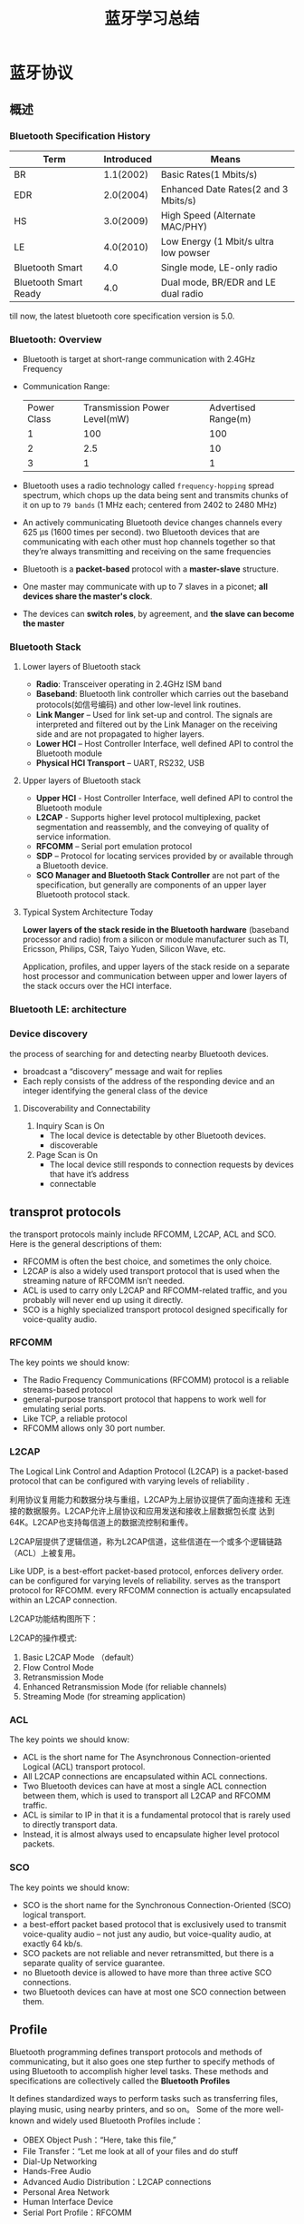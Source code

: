 #+TITLE: 蓝牙学习总结 

* 蓝牙协议

** 概述
    
*** Bluetooth Specification History
    | Term                  | Introduced | Means                                 |
    |-----------------------+------------+---------------------------------------|
    | BR                    |  1.1(2002) | Basic Rates(1 Mbits/s)                |
    | EDR                   |  2.0(2004) | Enhanced Date Rates(2 and 3 Mbits/s)  |
    | HS                    |  3.0(2009) | High Speed (Alternate MAC/PHY)        |
    | LE                    |  4.0(2010) | Low Energy (1 Mbit/s ultra low powser |
    | Bluetooth Smart       |        4.0 | Single mode, LE-only radio            |
    | Bluetooth Smart Ready |        4.0 | Dual mode, BR/EDR and LE dual radio   |
    |-----------------------+------------+---------------------------------------|

    till now, the latest bluetooth core specification version is 5.0.
    
*** Bluetooth: Overview
    [[./images/001.png]]

    - Bluetooth is target at short-range communication with 2.4GHz Frequency
    - Communication Range:
      
      | Power Class | Transmission Power Level(mW) | Advertised Range(m) |
      | 1           | 100                          | 100                 |
      | 2           | 2.5                          | 10                  |
      | 3           | 1                            | 1                   |
      |-------------+------------------------------+---------------------|

    - Bluetooth uses a radio technology called =frequency-hopping=
      spread spectrum, which chops up the data being sent and
      transmits chunks of it on up to =79 bands= (1 MHz each; centered
      from 2402 to 2480 MHz)

    - An actively communicating Bluetooth device changes channels
      every 625 μs (1600 times per second). two Bluetooth devices that
      are communicating with each other must hop channels together so
      that they’re always transmitting and receiving on the same
      frequencies 

    - Bluetooth is a *packet-based* protocol with a *master-slave* structure.

    - One master may communicate with up to 7 slaves in a piconet; *all devices share the master's clock*.

    - The devices can *switch roles*, by agreement, and *the slave can become the master*

*** Bluetooth Stack
    
**** Lower layers of Bluetooth stack
     
     [[./images/002.png]]

     - *Radio*: Transceiver operating in 2.4GHz ISM band
     - *Baseband*: Bluetooth link controller which carries out the
       baseband protocols(如信号编码) and other low-level link
       routines. 
     - *Link Manger* – Used for link set-up and control. The signals are
       interpreted and filtered out by the Link Manager on the
       receiving side and are not propagated to higher layers. 
     - *Lower HCI* – Host Controller Interface, well defined API to
       control the Bluetooth module 
     - *Physical HCI Transport* – UART, RS232, USB

**** Upper layers of Bluetooth stack
     
     [[./images/003.png]]

     - *Upper HCI* - Host Controller Interface, well defined API to
       control the Bluetooth module 
     - *L2CAP* - Supports higher level protocol multiplexing, packet
       segmentation and reassembly, and the conveying of quality of
       service information.
     - *RFCOMM* – Serial port emulation protocol
     - *SDP* – Protocol for locating services provided by or available
       through a Bluetooth device. 
     - *SCO Manager and Bluetooth Stack Controller* are not part of the
       specification, but generally are components of an upper layer
       Bluetooth protocol stack.

**** Typical System Architecture Today
     *Lower layers of the stack reside in the Bluetooth hardware*
     (baseband processor and radio) from a silicon or module
     manufacturer such as TI, Ericsson, Philips, CSR, Taiyo Yuden,
     Silicon Wave, etc. 

     Application, profiles, and upper layers of the stack reside on a
     separate host processor and communication between upper and lower
     layers of the stack occurs over the HCI interface.

*** Bluetooth LE: architecture

    [[./images/004.png]]

    
*** Device discovery
    the process of searching for and detecting nearby Bluetooth devices.
    - broadcast a “discovery” message and wait for replies
    - Each reply consists of the address of the responding device and
      an integer identifying the general class of the device

**** Discoverability and Connectability
     1. Inquiry Scan is On
        - The local device is detectable by other Bluetooth devices.
        - discoverable
     2. Page Scan is On
        - The local device still responds to connection requests by
          devices that have it’s address
        - connectable

** transprot protocols
   the transport protocols mainly include RFCOMM, L2CAP, ACL and
   SCO. Here is the general descriptions of them:
   - RFCOMM is often the best choice, and sometimes the only choice.
   - L2CAP is also a widely used transport protocol that is used when
     the streaming nature of RFCOMM isn’t needed.
   - ACL is used to carry only L2CAP and RFCOMM-related traffic, and
     you probably will never end up using it directly.
   - SCO is a highly specialized transport protocol designed
     specifically for voice-quality audio. 

*** RFCOMM
    The key points we should know:
    - The Radio Frequency Communications (RFCOMM) protocol is a
      reliable streams-based protocol
    - general-purpose transport protocol that happens to work well for
      emulating serial ports.
    - Like TCP, a reliable protocol
    - RFCOMM allows only 30 port number.

*** L2CAP
    The Logical Link Control and Adaption Protocol (L2CAP) is a
    packet-based protocol that can be configured with varying levels
    of reliability .
    
    利用协议复用能力和数据分块与重组，L2CAP为上层协议提供了面向连接和
    无连接的数据服务。L2CAP允许上层协议和应用发送和接收上层数据包长度
    达到64K。L2CAP也支持每信道上的数据流控制和重传。 

    L2CAP层提供了逻辑信道，称为L2CAP信道，这些信道在一个或多个逻辑链路
    （ACL）上被复用。 

    Like UDP, is a best-effort packet-based protocol, enforces
    delivery order. can be configured for varying levels of
    reliability. serves as the transport protocol for RFCOMM. every
    RFCOMM connection is actually encapsulated within an L2CAP
    connection. 

    L2CAP功能结构图所下：

    [[./images/017.png]]

    L2CAP的操作模式:

    1. Basic L2CAP Mode （default）
    2. Flow Control Mode
    3. Retransmission Mode
    4. Enhanced Retransmission Mode (for reliable channels)
    5. Streaming Mode (for streaming application)

*** ACL
    The key points we should know:
    - ACL is the short name for The Asynchronous Connection-oriented Logical (ACL)
      transport protocol.
    - All L2CAP connections are encapsulated within ACL connections.
    - Two Bluetooth devices can have at most a single ACL connection
      between them, which is used to transport all L2CAP and RFCOMM
      traffic.
    - ACL is similar to IP in that it is a fundamental protocol that
      is rarely used to directly transport data.
    - Instead, it is almost always used to encapsulate higher level
      protocol packets.

*** SCO
    The key points we should know:
    - SCO is the short name for the Synchronous Connection-Oriented
      (SCO) logical transport.
    - a best-effort packet based protocol that is exclusively used to
      transmit voice-quality audio – not just any audio, but
      voice-quality audio, at exactly 64 kb/s.
    - SCO packets are not reliable and never retransmitted, but there
      is a separate quality of service guarantee.
    - no Bluetooth device is allowed to have more than three active
      SCO connections.
    - two Bluetooth devices can have at most one SCO connection
      between them. 


** Profile
    Bluetooth programming defines transport protocols and methods of
    communicating, but it also goes one step further to specify
    methods of using Bluetooth to accomplish higher level tasks. These
    methods and specifications are collectively called the *Bluetooth
    Profiles* 
    
    It defines standardized ways to perform tasks such as transferring
    files, playing music, using nearby printers, and so on。 Some of
    the more well-known and widely used Bluetooth Profiles include： 
    - OBEX Object Push：“Here, take this file,”
    - File Transfer：“Let me look at all of your files and do stuff
    - Dial-Up Networking
    - Hands-Free Audio
    - Advanced Audio Distribution：L2CAP connections
    - Personal Area Network
    - Human Interface Device
    - Serial Port Profile：RFCOMM
      
    基于蓝牙的应用程序都是通过Profile来提供或获得彼此的服务，从而实现
    设备间的互操作性。 

    蓝牙Profile定义了蓝牙系统中从PHY到L2CAP各层间所需的功能和特性，也
    包括一些非核心规范之外的协议定义的功能和特性。 

    另外，Profile也定义了应用程序的行为和数据格式。只有当两个设备同时
    符合一个Profile的要求，它们之间才能进行互操作。 

    [[./images/005.png]]

*** GAP
    GAP即Generic Access Profile，是所有蓝牙设备必须实现的一个Profile，
    它定义了一个蓝牙设备的基本要求。 

    #+CAPTION: Profile Stack
    [[./images/016.png]]

    GAP也描述了设备发现，连接建立，安全，认证，关联模型和服务发现的行
    为和方法。 

    任何新实现的Profile都会基于GAP，提供的功能也是GAP所能提供的功能的
    超集。 

    处于最上层的Profile描述了应用程序之间的互操作，称为应用程序Profile。

    [[./images/006.png]]

    对于BR/BER类型的蓝牙设备，它定义一个单一的角色，这个角色决定了一个
    蓝牙设备的功能（设备怎样发现对方，连接怎样建立，怎样使用安全认证模
    型） 

    对于LE类型的蓝牙设备，定义了4种特别的角色: *Broadcaster* ，
    *Observer* , *Peripheral* 和 *Central* 。一个LE设备可以支持所有的
    角色，只要底层的FW支持。但是，任何时刻只能充当一种角色。 

    
**** Broadcast mode and observation procedure
     allow two devices to communicate in a unidirectional
     connectionless manner using the advertising events. 

     The broadcast mode provides a method for a device to send
     connectionless data in advertising events. 

**** Discovery modes and procedures
     Discovery mode
     - non-discoverable
     - Discoverable
       + general discoverable
       + limited discoverable (for a limited period of time)
     - procedure
       Only a device in the Central role may support genearal
       discoverable and limited discoverable procedure.
     - Name Discovery Procedure
       - obtain the Bluetooth Device Name of a remote connectable device.
       - Performed when the complete name is not acquired during discovery procedures.
       - The host should established a connection with remote device.
       - The host shall read the device name characteristic using the GATT procedure Read Using Characteristic UUID
       - When finished , the connection may be terminated.

**** CONNECTION MODES AND PROCEDURES
     Modes
     - Non-connectable mode
       - Shall be supported by Peripheral devices.
       - Implicitly supported by Central, Receiver, Broadcaster devices.
     - Directed connectable mode
       + shall accept a connection request from a known peer device
       + Performing auto connection establishment procedure or the general connection establishment procedure.
       + Only supported by Peripheral devices.
       + When connection established ,will enter the non-connectable mode.
     - Undirected connectable mode
       + shall accept a connection request from a device performing
         the auto connection establishment procedure or the general
         connection establishment procedure.
       + When connection established ,will enter the non-connectable mode.

         
     Procedures
     - Auto connection establishment procedure
       - Only supported by Central role devices.
     - general connection establishment procedure
       + Only supported by Central role devices.
     - Selective connection establishment procedure
       + Only supported by Central role devices.
     - Direct connection establishment procedure
       + Only supported by Central role devices.
     - Connection Parameter Update procedure
       + Only supported by Central and Peripheral role devices.
     - Terminate Connection procedure
       + Only supported by Central and Peripheral role devices.

**** BONDING MODES AND PROCEDURES
     Bonding:
     - allows two connected devices to exchange and store security and
       identity information to create a trusted relationship.
     - When the devices store the bonding information, it is known as
       the phrases ‘devices have bonded’ or ‘a bond is created’.
     - 为了访问另一个设备受保护的信息，必须与对方进行配对。

     Modes:
     - non-bondable mode
       - A device doesn’t support pairing is considered to be in
         non-bondable mode.
     - bondable mode

     Bonding Procedure

     [[./images/007.png]]

*** GATT
    GATT设计为可供应用程序或其他Profile使用，使得客户端与服务器端能进行通信。

    服务器包含了许多属性，GATT Profile定义了如何使用ATT协议来发现，读，
    写和获取这些属性的方法，以及配置属性的广播。 

    [[./images/008.png]]

    GATT定义了两种角色：服务器和客户端
    - 客户端发起请求，并接受响应。
    - 服务器端接受请求，并发送响应，指示或通知。
    - 两种角色可动态变换，即一个设备可以同时充当客户端和服务器端角色。
    - GATT和ATT可用于BR/EDR/LE。在LE中，是必须有的。
      
      [[./images/009.png]]

    如果一个设备声称支持GATT Profile，则必须实现其定义的一些能力。

    GATT Profile主要处理如下一些场景：
    - 交换配置信息（Exchange）
    - 发现设备的服务和特征。（Discovery）
    - 读取一个特征值。（Read）
    - 写入一个特征值。（Write）
    - 通知一个特征值。（Notification, broadcast）
    - 指示一个特征值。（Indication, unicast）


    GATT可用于任何物理链路之上，使用ATT协议，L2CAP频道。

    GATT 构建在ATT之上，它建立了ATT传输和保存数据的通用操作和框架。
    GATT定义了两种角色：服务器和客户端。这两个角色不一定与上述的GAP四
    个角色中的某个角色绑定。是由上层更高的Profile指定。GATT和ATT可用于
    BR/EDR/LE。在LE中，是必须有的。 

    
**** GATT数据格式

     GATT传输的数据包含在ATT协议PDU（协议数据单元）中。主要有如下一些形式的
     数据：命令，请求，响应，指示，通知。下面是PDU的结构图： 

     [[./images/013.png]]

     数据操作码（Opcode）包含上述五种类型，与之相应的数据存储在属性参
     数里。其中命令和请求是作用于服务器端设备属性集中的值。服务端的一
     个属性由如下四部分组成：属性句柄、属性类型、属性值以及属性权限。
     它的逻辑表示如下图所示：

     [[./images/014.png]]

     其中，属性句柄是索引，取值范围：0x0001 ～ 0xFFFF，服务器上属性句
     柄值不会随时间改变。属性类型是一个UUID，代表某种类型。属性值代表
     该属性的实际数据，而属性权限则由上层Profile指定为读写权限。 

     GATT服务器存储通过ATT协议传输的数据并接受来自GATT客户端的ATT请求，
     命令和确认信息。GATT同时指定了GATT服务器的数据格式。属性被格式化
     为服务集(Services)和特征集(Characteristics)。服务包含一系列特征集。
     特征集包含一个单一值以及一个或多个描述特征值的描述符。 

**** 基于GATT的Profile层次结构
     GATT Profile指定了Profile数据交换的结构。这个结构定义用于Profile
     的基本元素： *服务和特征* 。包含在ATT的属性当中。

     最顶层是Profile，一个Profile是由一个或多个服务组成的，这些服务是实现某个用例必需的。

     一个服务则是由许多特征或其他服务的引用组成的。

     每个特征包含一个值和关于这个值的其他信息。

     所有的服务和特征以及特征的组件（如值或描述符）包含了Profile数据，
     都存储在服务器的属性（Attribute）中。 

     [[./images/015.png]]

     服务有两种类型：主服务和次服务。主服务提供设备的主要功能，次服务
     提供设备的辅助功能。至少被设备上的一个主服务引用。 

     为保持兼容早期的客户，一个服务定义的后续修改只能增加新的引用服务
     或可选的特征，服务定义的行为也不能修改。 

     服务可用在一个或多个profile中。

***** 特征（Characteristic）
      一个特征包含一个使用在服务中的值以及关于该值怎样访问的属性和配置
      信息，同时还包含该值如何显示或表示的信息。 

      一个特征的定义包含一个特征声明，特征属性和一个值。它也可能包含描
      述符，描述符描述了对应的特征值在服务器中的值或允许的配置。 

**** GATT Profile定义的特性
     
     1. Server Configuration
     2. Primary Service Discovery
     3. Relationship Discovery
     4. Characteristic Discovery
     5. Characteristic Descriptor Discovery
     6. Reading a Characteristic Value
     7. Writing a Characteristic Value
     8. Notification of a Characteristic Value
     9. Indication of a Characteristic Value
     10. Reading a Characteristic Descriptor
     11. Writing a Characteristic Descriptor

*** HID Service
    This service exposes HID reports and other HID data intended for
    HID Hosts and HID Devices. 

    This service shall operate over the LE transport only. 

    HID devices act as a GATT Server.

    There are three different types of data transfers 
    - *Input Reports*  (control data from HID Host to HID Device, such as keypress)
    - *Output Reports* (control data from HID Host to HID Device such as an ‘LED on’ signal )
    - *Feature Reports* (configuration or application-specific data in either direction )
    
*** HOGP Profile
    HOGP stands for Hid Over Gatt Profile

    This means: 
    - A device with BLE support.
    - Suport HID service over BLE protocol stack.
    - Using GATT profile.
    
    Participants:
    - HID Devices  (GATT server )
    - HID Hosts (GATT client)

    Can be used in  BLE device only.

*** A2DP Profile
    A2DP stands for Advanced Audio Distribution Profile

    Typical usage is the streaming of music content from a stereo music player to headphones or speakers. 

    The A2DP focuses on audio streaming .

    
**** Profile Stacks
     
     [[./images/010.png]]

     
**** Roles
     
     Source(SRC) & Sink(SNK)

     [[./images/011.png]]

**** Streaming Process and Packet Format
     
     [[./images/012.png]]

*** HFP Profile
    This profiles defines how two devices supporting the Hands-Free
    Profile shall interact  with each other on a point-to-point basis.  

**** Profile Dependencies
     
     [[./images/019.png]]

**** Protocol Stack

     [[./images/020.png]]

**** Typical Use Case

     [[./images/021.png]]

**** Roles

     - Audio Gateway (AG) 
       This is the device that is the gateway of the audio, both for
       input and output.
     - Hands-Free unit (HF) 
       This is the device acting as the Audio Gateway’s remote audio
       input and output mechanism. It also provides some remote
       control means.  

** 蓝牙设备认证基本流程

    [[./images/018.png]]
    
* Bluedroid源码分析
  Bluedroid总框架图如下所示：

  [[./images/023.png]]
 
** Java Application/JNI
    
    Bluetooth app运行于Java层，并通过JNI和协议栈的接口（stack’s
    Interface Layer，BTIF）进行如下交互：
    
    NOTES: JNI层的作用是将Java调用转化为C函数的调用，同时为应用和协议
    栈提供了调用/回调的交互能力。

    AdapterService类对应的JNI层会往BTIF注册一些回调函数，这样协议栈层
    的一些蓝牙相关的事件或状态变化就可以通知到上层，最终为蓝牙应用程序
    所侦测到。

    
** BTIF (Bluetooth Profile Interface)

    Bluetooth Profile Interface在Bluetooth Application task (BTA)和JNI
    层之间充当了胶水层的角色，对上层（JNI）提供了所有profile功能性的接
    口。这一层上有一个Bluetooth Interface Instance，所有Profile的操作
    函数都注册在其中（GAP, AV, DM, PAN, HF,HH, HL, Storage, Sockets）。
    Client应用通过操作这个Instance来操作Profile。 

** BTA

   This layer called Bluetooth Application Layer, it actually supports
   Java Layer's Bluetooth function, and maintain the profile state machines.
    
** Core Stack

    #+BEGIN_EXAMPLE
      +------------------------------------------+
      |          +--------------------+          |
      |          |  LIBBT_BRCM_Stack  |          |
      |          +--------------------+          |
      |   +---------+ +-----+ +------+ +-----+   |
      |   |         | |A2DP | |AVCTP | |AVDTP|   |
      |   |         | +-----+ +------+ +-----+   |
      |   |         | +-----+ +------+ +-----+   |
      |   |         | |BNEP | | PAN  | |HID  |   |
      |   | BT      | +-----+ +------+ +-----+   |
      |   | Manager | +-----+ +------+ +-----+   |
      |   |         | |L2CAP| |RFCOMM| |SDP  |   |
      |   |         | +-----+ +------+ +-----+   |
      |   |         | +-----+ +------+ +-----+   |
      |   |         | |MCAP | |SMP   | |GATT |   |
      |   +---------+ +-----+ +------+ +-----+   |
      |         +------------------------+       |
      |         | Host Control Interface |       |
      |         +------------------------+       |
      +------------------------------------------+    
    #+END_EXAMPLE

   This player provides fundamental implementation of all kinds of profiles.
    
** HCI and HAL Layers

    HCI层由libbt-hci共享库组成，负责通讯层（transport layer，如UART H4
    或者SMD channel）和协议栈之间的交互。 HAL层由libbt-vendor共享库组成，
    是各厂商的解决方案的特定实现。HAL层实现了各厂商对OPCODE的处理逻辑，
    这些OPCODE声明在HCI层的 =bt_vendor_lib.h= 中。 

    #+BEGIN_SRC c
      static const hci_hal_callbacks_t hal_callbacks = {
        hal_says_data_ready
      };

      static const packet_fragmenter_callbacks_t packet_fragmenter_callbacks = {
        transmit_fragment,
        dispatch_reassembled,
        fragmenter_transmit_finished
      };
          
    #+END_SRC

    上述代码定义了HCI发送数据与接收数据的回调函数。

** 线程管理

    Bluedroid中，协议栈，蓝牙规范和蓝牙应用都运行在一个用户进程
    "com.android.bluetooth"之中。   

    Bluedroid定义许多工作线程以及队列，队列需要注册到相应的线程上去处
    理，不同的线程之间通过Message来交换信息。

    通过 =thread_new= 来新建一个线程，通过 =thread_post= 将要处理的消息
    加入线程对应的队列中。

** 代码流程分析

*** 全局变量

    1. =bt_hal_cbacks=
       JNI层传递下来的回调函数，供协议栈层回调Java层的函数，一般用于通
       知Java层状态机蓝牙状态的一些变化。
    2. important threads
       - =bt_workqueue_thread=
       - =bt_jni_workqueue_thread=
    3. important queues
       - =btu_bta_msg_queue=
       - =btu_hci_msg_queue=
       - =btu_general_alarm_queue=
       - =btif_media_cmd_msg_queue=

*** 蓝牙初始化流程
    #+BEGIN_SRC plantuml :exports results :file ./images/022.png :cmdline -charset UTF-8
      @startuml
      ==initialization==
      bluetooth.c -> stack_manager.c : init()
      activate stack_manager.c #FFBBBB
      stack_manager.c -> stack_manager.c : event_init_stack()
      activate stack_manager.c #Orange
      stack_manager.c -> module.c : module_management_start()
      stack_manager.c -> module.c : module_init(...)
      note right: init module OSI_MODULE, BT_UTILS_MODULE, BTIF_CONFIG_MODULE
      deactivate stack_manager.c
      stack_manager.c -> btif_core.c: btif_init_bluetooth()
      activate btif_core.c
      btif_core.c -> bte_main.c: bte_main_boot_entry()
      activate bte_main.c
      bte_main.c -> module.c: module_init(...)
      note right: init module INTEROP_MODULE, STACK_CONFIG_MODULE
      bte_main.c -> hci_layer.c: hci_layer_get_interface()
      note right: hci layer initialization.
      deactivate bte_main.c
      btif_core.c -> btif_core.c: btif_fetch_local_bdaddr()
      btif_core.c -> btif_core.c: thread_new(BT_JNI_WORKQUEUE_NAME)
      note right: bt_jni_workqueue thread will process JNI-related callbacks.\n So need to attach it to JVM thread.
      deactivate btif_core.c
      deactivate stack_manager.c
      ==enable bluetooth==
      bluetooth.c -> stack_manager.c: enable()
      activate stack_manager.c #FFBBBB
      stack_manager.c -> stack_manager.c : start_up_stack_async()
      stack_manager.c -> stack_manager.c : event_start_up_stack()
      activate stack_manager.c #Orange
      stack_manager.c -> vnd_log.c: init_vnd_Logger()
      stack_manager.c -> module.c: startup BTIF_CONFIG_MODULE
      stack_manager.c -> bte_main.c: bte_main_enable()
      activate bte_main.c
      bte_main.c -> module.c: startup BTSNOOP_MODULE, HCI_MODULE
      bte_main.c ->btu_init.c: BTU_StartUp()
      note right
                  In this function, bt_workqueue thread is up,
                  handler function is btu_task_start_up
                  a lot of important initialization happen here.
                  1. btu_init_core()
                  2. BTE_InitStack()
                  3. bta_sys_init()

                  register btu_bta_msg_queue to bt_workqueue_thread,
                  handler is btu_bta_msg_ready()
                  register btu_hci_msg_queue to bt_workqueue_thread,
                  handler is btu_hci_msg_ready()
      end note
      deactivate bte_main.c
      deactivate stack_manager.c
      stack_manager.c -> stack_manager.c: event_signal_stack_up()
      note right: tell upper layer that bluetooth state is on now.
      deactivate stack_manager.c
      @enduml
    #+END_SRC

    #+RESULTS:
    [[file:./images/022.png]]

*** A2DP
    In this section, we'll track the call path of BluetoothA2dp's
    connect() function.
    
    Through binder IPC mechanism, this call will be served by
    A2dpService's connect function.

    In A2dpService's connect function, it will pass the upper layer's
    connect call as a CONNECT message to the A2dpStateMachine. 

    At this moment, the A2dpStateMachine is in Disconnected state, it
    will process the CONNNECT message in the corresponding message
    handler, actually it call connectA2dpNative(), which will pass the
    call to the lower layer through JNI layer.

    In the =com_android_bluetooth_a2dp.cpp= , the JNI method will call
    through by =btav_interface_t= 's connect method:
    #+BEGIN_SRC c
      if ((status = sBluetoothA2dpInterface->connect((bt_bdaddr_t *)addr)) != BT_STATUS_SUCCESS) {
        ALOGE("Failed HF connection, status: %d", status);
       }    
    #+END_SRC

    The instance sBluetoothA2dpInterface is returned by calling
    =bt_interface_t= 's =get_profile_interface= method with
    =BT_PROFILE_ADVANCED_AUDIO_ID= as the parameter. The real
    declaration of sBluetoothA2dpInterface is shown as below:
    #+BEGIN_SRC cpp
      static const btav_interface_t bt_av_src_interface = {
          sizeof(btav_interface_t),
          init_src,
          src_connect_sink,
          disconnect,
          cleanup_src,
          NULL,
          NULL,
          allow_connection,
      };    
    #+END_SRC

    we'll go inside the =src_connect_sink= function. In this function,
    it just call btif_queue_connect() with service UUID
    =UUID_SERVCLASS_AUDIO_SOURCE= to queue the connet request to the
    =cmd_queue=. which will finally call the callback =connect_int=. 

    #+BEGIN_SRC c
      /*******************************************************************************
      ,**
      ,** Function         connect
      ,**
      ,** Description      Establishes the AV signalling channel with the remote headset
      ,**
      ,** Returns          bt_status_t
      ,**
      ,*******************************************************************************/

      static bt_status_t connect_int(bt_bdaddr_t *bd_addr, uint16_t uuid)
      {
          btif_av_connect_req_t connect_req;
          int i;
          connect_req.target_bda = bd_addr;
          connect_req.uuid = uuid;
          BTIF_TRACE_EVENT("%s", __FUNCTION__);

          for (i = 0; i < btif_max_av_clients;)
          {
              if(btif_av_get_valid_idx(i))
              {
                  if (bdcmp(bd_addr->address, btif_av_cb[i].peer_bda.address) == 0)
                  {
                      BTIF_TRACE_ERROR("Attempting connection for non idle device.. back off ");
                      btif_queue_advance();
                      return BT_STATUS_SUCCESS;
                  }
                  i++;
              }
              else
                  break;
          }
          if (i == btif_max_av_clients)
          {
              UINT8 rc_handle;

              BTIF_TRACE_ERROR("%s: All indexes are full", __FUNCTION__);

              /* Multicast: Check if AV slot is available for connection
               ,* If not available, AV got connected to different devices.
               ,* Disconnect this RC connection without AV connection.
               ,*/
              rc_handle = btif_rc_get_connected_peer_handle(bd_addr->address);
              if (rc_handle != BTIF_RC_HANDLE_NONE)
              {
                  BTA_AvCloseRc(rc_handle);
              }
              btif_queue_advance();
              return BT_STATUS_FAIL;
          }

          btif_sm_dispatch(btif_av_cb[i].sm_handle, BTIF_AV_CONNECT_REQ_EVT, (char*)&connect_req);


          return BT_STATUS_SUCCESS;
      }    
    #+END_SRC
    
    in this function, it'll iterate all the possible client devices,
    and check if the devce we'll connect is busy or idle, If the
    device is busy, we'll just skip and go to the next scheduled
    connection, else we'll find an unused index for our new client
    device.

    If our client list is full, we'll need to close an AV connection
    and go to the next scheduled connection.

    Currently, only one AV connection is supported according to the
    code.

    lastly, the code will call btif_sm_dispatch() to dispatch the
    =BTIF_AV_CONNECT_REQ_EVT= event to the state machine.

    if the btif av state machine, we'll assume it is in IDLE state, so
    it will process the =BTIF_AV_CONNECT_REQ_EVT= in the
    =btif_av_state_idle_handler= handler function:
    
    #+BEGIN_SRC c
      static BOOLEAN btif_av_state_idle_handler(btif_sm_event_t event, void *p_data, int index)
      {
          char a2dp_role[255] = "false";

          BTIF_TRACE_IMP("%s event:%s flags %x on Index = %d", __FUNCTION__,
                           dump_av_sm_event_name(event), btif_av_cb[index].flags, index);

          ...

                    case BTIF_AV_CONNECT_REQ_EVT:
                  /* For outgoing connect stack and app are in sync.
                  ,*/
                  memcpy(&btif_av_cb[index].peer_bda, ((btif_av_connect_req_t*)p_data)->target_bda,
                                                                              sizeof(bt_bdaddr_t));
                  BTA_AvOpen(btif_av_cb[index].peer_bda.address, btif_av_cb[index].bta_handle,
                              TRUE, BTA_SEC_AUTHENTICATE, ((btif_av_connect_req_t*)p_data)->uuid);
                  btif_sm_change_state(btif_av_cb[index].sm_handle, BTIF_AV_STATE_OPENING);
                  break;

                  ...

      }
    #+END_SRC

    It will call =BTA_AvOpen=, and change the state machine's state to =BTIF_AV_STATE_OPENING=.
    The =BTA_AvOpen= will compose a =tBTA_AV_API_OPEN= message and
    call =bta_sys_sendmsg= to queue the message to
    =btu_bta_msg_queue=, and then process it in the
    =btu_bta_msg_ready=. 

    In the =btu_bta_msg_ready= function, it'll actually call the event
    handler registered throught =bta_sys_register= during
    initialization process. 

    #+CAPTION: bta_av_api.c 
    #+BEGIN_SRC c
      static const tBTA_SYS_REG bta_av_reg =
      {
          bta_av_hdl_event,
          BTA_AvDisable
      };    
    #+END_SRC

    In =bta_av_hdl_event=, it'll process =BTA_AV_API_OPEN_EVT=, or
    it's alias =BTA_AV_FIRST_SSM_EVT=. according to the logic of this
    function, the =BTA_AV_API_OPEN_EVT= message will be processed in
    the AV stream state machine by calling the following code:
    #+BEGIN_SRC c
      /* stream state machine events */
      bta_av_ssm_execute( bta_av_hndl_to_scb(p_msg->layer_specific),
                          p_msg->event, (tBTA_AV_DATA *) p_msg);    
    #+END_SRC

    this function will set av state machine's state to
    =BTA_AV_OPENING_SST= and  call ssm's action callbacks. The ssm's action
    table is defined in =bta_av_aact.c=, named =bta_av_a2d_action=. In
    this case, it'll call =bta_av_connect_req= to open an AVDTP connection.
    we'll skip the AVDTP connection detail here.

    btif_dispatch_sm_event
    
    上层App通过binder调用A2dpService的start方法,在该方法中，创建了
    A2dpStateMachine以及Avrcp状态机实例。
